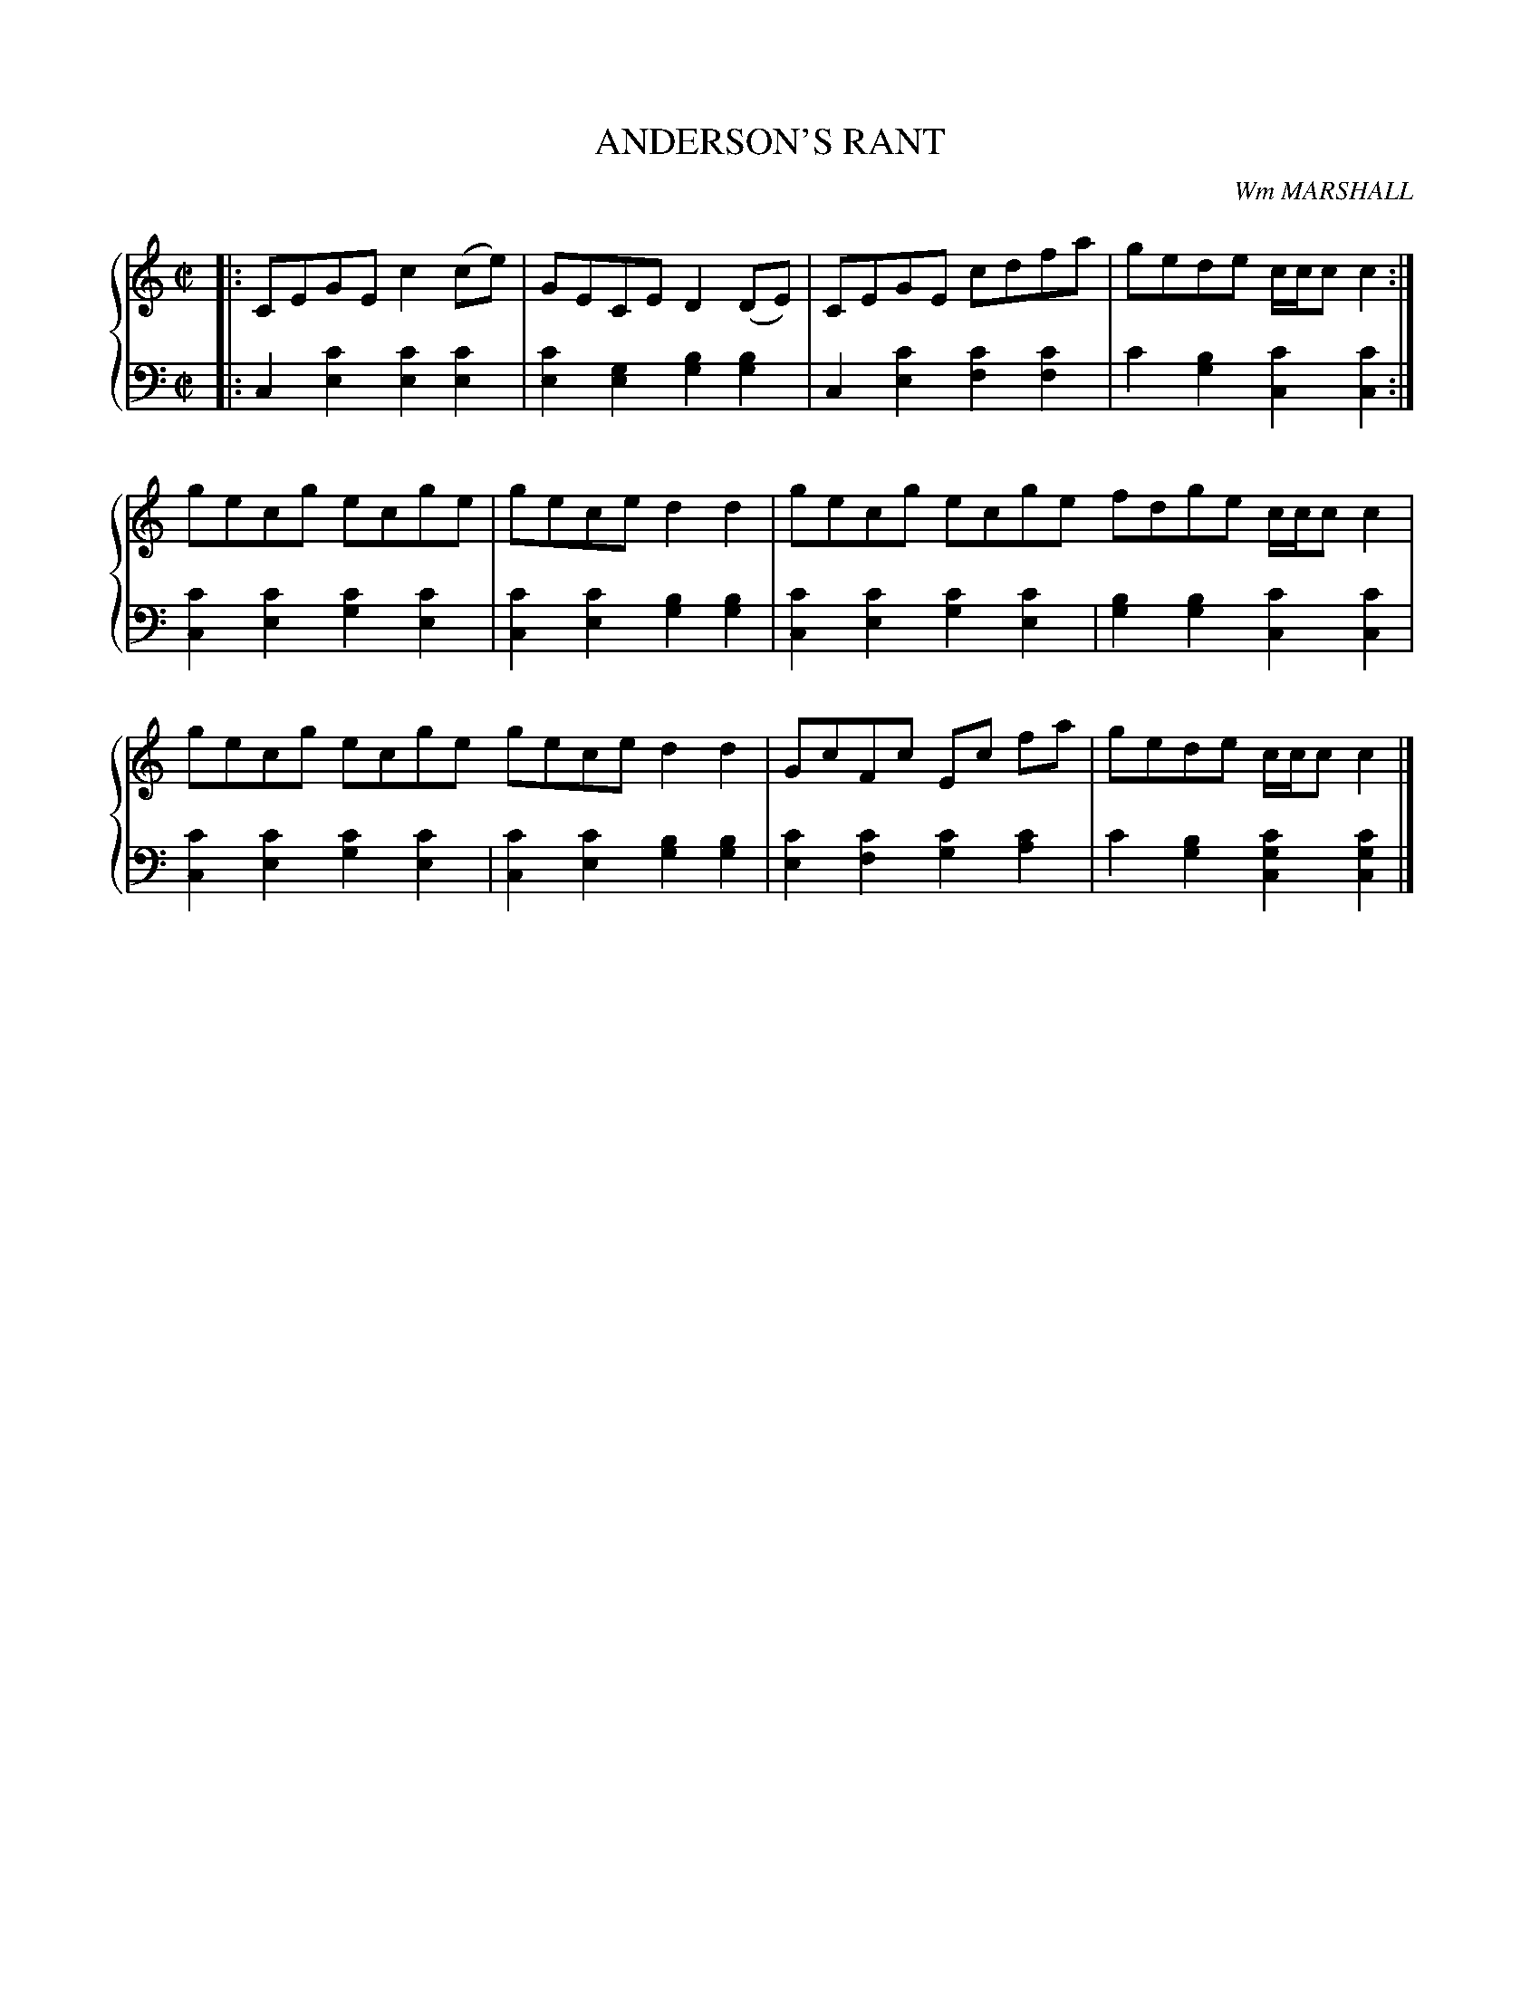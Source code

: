 X: 191
T: ANDERSON'S RANT
C: Wm MARSHALL
R: Reel
B: Glen Collection p.19 #1
Z: 2011 John Chambers <jc:trillian.mit.edu>
M: C|
L: 1/8
V: 1 middle=B clef=treble
V: 2 middle=d clef=bass
%%score {1 | 2}
K: C
%
V: 1
|:\
CEGE c2(ce) | GECE D2(DE) | CEGE cdfa | gede c/c/cc2 :|
gecg ecge | gece d2d2 | gecg ecge fdge c/c/cc2 |
gecg ecge gece d2d2 | GcFc Ec fa | gede c/c/cc2 |]
%
V: 2
|:\
c2[c'2e2] [c'2e2][c'2e2] | [c'2e2][g2e2] [b2g2][b2g2] |\
c2[c'2e2] [c'2f2][c'2f2] | c'2[b2g2] [c'2c2][c'2c2] :|
[c'2c2][c'2e2] [c'2g2][c'2e2] | [c'2c2][c'2e2] [b2g2][b2g2] |\
[c'2c2][c'2e2] [c'2g2][c'2e2] | [b2g2][b2g2] [c'2c2][c'2c2] |\
[c'2c2][c'2e2] [c'2g2][c'2e2] | [c'2c2][c'2e2] [b2g2][b2g2] |\
[c'2e2][c'2f2] [c'2g2][c'2a2] | c'2[b2g2] [c'2g2c2][c'2g2c2] |]
